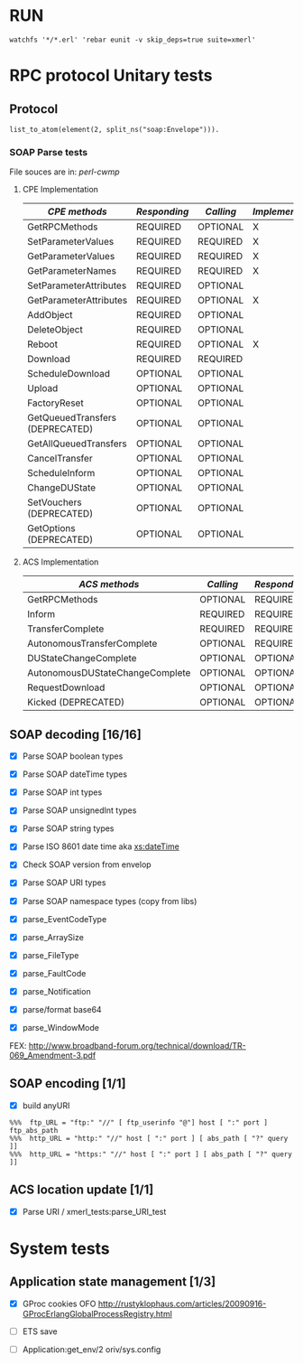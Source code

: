 #+STARTUP: showall hidestars
#+TAGS: DOCS(d) CODING(c) TESTING(t) PLANING(p)
#+LINK_UP: sitemap.html
#+LINK_HOME: main.html
#+OPTIONS:   H:3 num:t toc:t \n:nil @:t ::t |:t ^:nil -:t f:t *:t <:t
#+OPTIONS:   TeX:t LaTeX:t skip:nil d:nil todo:t pri:nil tags:not-in-toc
#+DESCRIPTION: Augment design process with system property discovering aid.
#+KEYWORDS: SmallCell, 
#+LANGUAGE: en

#+STYLE: <link rel="stylesheet" type="text/css" href="org-manual.css" />

#+AUTHOR:    Mirela Nicola
#+EMAIL:     mirela_nikola@yahoo.com
#+DATE:      2013-03-07 Thu


* RUN
  : watchfs '*/*.erl' 'rebar eunit -v skip_deps=true suite=xmerl'

* RPC protocol Unitary tests
  
** Protocol
   
  : list_to_atom(element(2, split_ns("soap:Envelope"))).
   

*** SOAP Parse tests
    File souces are in: [[%20https://github.com/dpavlin/perl-cwmp.git][perl-cwmp]]

**** CPE Implementation

    | /CPE methods/                      | /Responding/ | /Calling/ | /Implemented/ |
    |------------------------------------+--------------+-----------+---------------|
    | GetRPCMethods                      | REQUIRED     | OPTIONAL  | X             |
    | SetParameterValues                 | REQUIRED     | REQUIRED  | X             |
    | GetParameterValues                 | REQUIRED     | REQUIRED  | X             |
    | GetParameterNames                  | REQUIRED     | REQUIRED  | X             |
    | SetParameterAttributes             | REQUIRED     | OPTIONAL  |               |
    | GetParameterAttributes             | REQUIRED     | OPTIONAL  | X             |
    | AddObject                          | REQUIRED     | OPTIONAL  |               |
    | DeleteObject                       | REQUIRED     | OPTIONAL  |               |
    | Reboot                             | REQUIRED     | OPTIONAL  | X             |
    | Download                           | REQUIRED     | REQUIRED  |               |
    | ScheduleDownload                   | OPTIONAL     | OPTIONAL  |               |
    | Upload                             | OPTIONAL     | OPTIONAL  |               |
    | FactoryReset                       | OPTIONAL     | OPTIONAL  |               |
    | GetQueuedTransfers  (DEPRECATED)   | OPTIONAL     | OPTIONAL  |               |
    | GetAllQueuedTransfers              | OPTIONAL     | OPTIONAL  |               |
    | CancelTransfer                     | OPTIONAL     | OPTIONAL  |               |
    | ScheduleInform                     | OPTIONAL     | OPTIONAL  |               |
    | ChangeDUState                      | OPTIONAL     | OPTIONAL  |               |
    | SetVouchers           (DEPRECATED) | OPTIONAL     | OPTIONAL  |               |
    | GetOptions            (DEPRECATED) | OPTIONAL     | OPTIONAL  |               |


**** ACS Implementation

    | /ACS methods/                      | /Calling/ | /Responding/ | /Implemented/ |
    |------------------------------------+-----------+--------------+---------------|
    | GetRPCMethods                      | OPTIONAL  | REQUIRED     |               |
    | Inform                             | REQUIRED  | REQUIRED     | X             |
    | TransferComplete                   | REQUIRED  | REQUIRED     |               |
    | AutonomousTransferComplete         | OPTIONAL  | REQUIRED     |               |
    | DUStateChangeComplete              | OPTIONAL  | OPTIONAL     |               |
    | AutonomousDUStateChangeComplete    | OPTIONAL  | OPTIONAL     |               |
    | RequestDownload                    | OPTIONAL  | OPTIONAL     |               |
    | Kicked                (DEPRECATED) | OPTIONAL  | OPTIONAL     |               |


     
** SOAP decoding [16/16]
   - [X] Parse SOAP boolean types
   - [X] Parse SOAP dateTime types 
   - [X] Parse SOAP int types
   - [X] Parse SOAP unsignedInt types
   - [X] Parse SOAP string types
   - [X] Parse ISO 8601 date time aka [[http://www.w3.org/TR/xmlschema-2/#dateTime][xs:dateTime]]
   - [X] Check SOAP version from envelop
     
   - [X] Parse SOAP URI types
   - [X] Parse SOAP namespace types (copy from libs)
  
   - [X] parse_EventCodeType

   - [X] parse_ArraySize

   - [X] parse_FileType

   - [X] parse_FaultCode

   - [X] parse_Notification

   - [X] parse/format base64

   - [X] parse_WindowMode 
   FEX: http://www.broadband-forum.org/technical/download/TR-069_Amendment-3.pdf

       
** SOAP encoding [1/1]
   - [X] build anyURI 

#+begin_example     
   %%%  ftp_URL = "ftp:" "//" [ ftp_userinfo "@"] host [ ":" port ] ftp_abs_path
   %%%  http_URL = "http:" "//" host [ ":" port ] [ abs_path [ "?" query ]]
   %%%  http_URL = "https:" "//" host [ ":" port ] [ abs_path [ "?" query ]]
#+end_example   

** ACS location update [1/1]
   - [X] Parse URI / xmerl_tests:parse_URI_test
     
     
* System tests
** Application state management [1/3]
   - [X] GProc cookies OFO
        http://rustyklophaus.com/articles/20090916-GProcErlangGlobalProcessRegistry.html

   - [ ] ETS save

   - [ ] Application:get_env/2 
     oriv/sys.config
     
